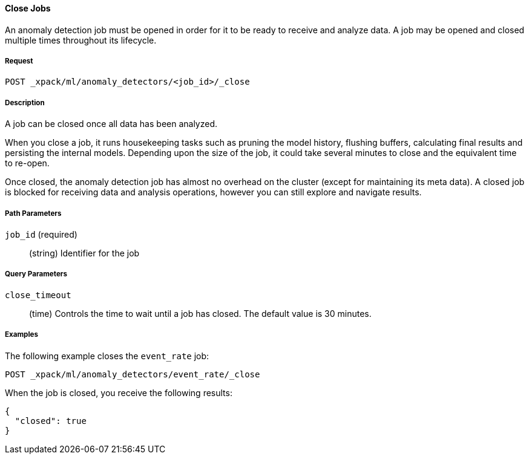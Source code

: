 [[ml-close-job]]
==== Close Jobs

An anomaly detection job must be opened in order for it to be ready to receive and analyze data.
A job may be opened and closed multiple times throughout its lifecycle.

===== Request

`POST _xpack/ml/anomaly_detectors/<job_id>/_close`

===== Description

A job can be closed once all data has been analyzed.

When you close a job, it runs housekeeping tasks such as pruning the model history,
flushing buffers, calculating final results and persisting the internal models.
Depending upon the size of the job, it could take several minutes to close and
the equivalent time to re-open.

Once closed, the anomaly detection job has almost no overhead on the cluster
(except for maintaining its meta data). A closed job is blocked for receiving
data and analysis operations, however you can still explore and navigate results.

//NOTE:
//OUTDATED?: If using the {prelert} UI, the job will be automatically closed when stopping a datafeed job.

===== Path Parameters

`job_id` (required)::
  (+string+)    Identifier for the job

===== Query Parameters

`close_timeout`::
  (+time+) Controls the time to wait until a job has closed.
  The default value is 30 minutes.

////
===== Responses

200
(EmptyResponse) The cluster has been successfully deleted
404
(BasicFailedReply) The cluster specified by {cluster_id} cannot be found (code: clusters.cluster_not_found)
412
(BasicFailedReply) The Elasticsearch cluster has not been shutdown yet (code: clusters.cluster_plan_state_error)
////
===== Examples

The following example closes the `event_rate` job:

[source,js]
--------------------------------------------------
POST _xpack/ml/anomaly_detectors/event_rate/_close
--------------------------------------------------
// CONSOLE
// TEST[skip:todo]

When the job is closed, you receive the following results:
----
{
  "closed": true
}
----
